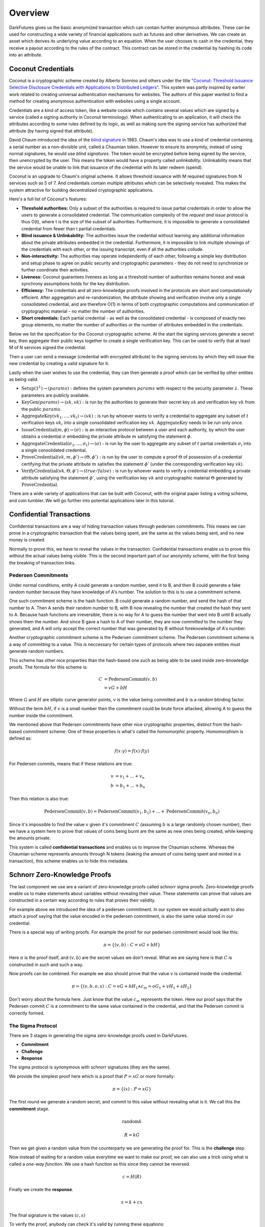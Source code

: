 .. _tut-overview:

********
Overview
********

DarkFutures gives us the basic anonymized transaction which can contain further anonymous attributes. These can be used for constructing a wide variety of financial applications such as futures and other derivatives. We can create an asset which derives its underlying value according to an equation. When the user chooses to cash in the credential, they receive a payout according to the rules of the contract. This contract can be stored in the credential by hashing its code into an attribute.

Coconut Credentials
===================

Coconut is a cryptographic scheme created by Alberto Sonnino and others under the title `"Coconut: Threshold Issuance Selective Disclosure Credentials with Applications to Distributed Ledgers" <https://arxiv.org/pdf/1802.07344.pdf>`_. This system was partly inspired by earlier work related to creating universal authentication mechanisms for websites. The authors of this paper wanted to find a method for creating anonymous authentication with websites using a single account.

Credentials are a kind of access token, like a website cookie which contains several values which are signed by a service (called a signing authority in Coconut terminology). When authenticating to an application, it will check the attributes according to some rules defined by its logic, as well as making sure the signing service has authorized that attribute (by having signed that attribute).

David Chaum introduced the idea of the `blind signature <https://en.wikipedia.org/wiki/Blind_signature>`_ in 1983. Chaum's idea was to use a kind of credential containing a serial number as a non-divisible unit, called a Chaumian token. However to ensure its anonymity, instead of using normal signatures, he would use *blind signatures*. The token would be encrypted before being signed by the service, then unencrypted by the user. This means the token would have a property called *unlinkability*. Unlinkability means that the service would be unable to link that issuance of the credential with its later redeem (spend).

Coconut is an upgrade to Chaum's original scheme. It allows threshold issuance with M required signatures from N services such as 5 of 7. And credentials contain multiple attributes which can be selectively revealed. This makes the system attractive for building decentralized cryptographic applications.

Here's a full list of Coconut's features:

* **Threshold authorities:** Only a subset of the authorities is required to issue partial credentials in order to allow the users to generate a consolidated credential. The communication complexity of the *request and issue* protocol is thus O(t), where t is the size of the subset of authorities. Furthermore, it is impossible to generate a consolidated credential from fewer than t partial credentials.

* **Blind issuance & Unlinkability:** The authorities issue the credential without learning any additional information about the private attributes embedded in the credential. Furthermore, it is impossible to link multiple showings of the credentials with each other, or the issuing transcript, even if all the authorities collude.

* **Non-interactivity:** The authorities may operate independently of each other, following a simple key distribution and setup phase to agree on public security and cryptographic parameters - they do not need to synchronize or further coordinate their activities.

* **Liveness:** Coconut guarantees liveness as long as a threshold number of authorities remains honest and weak synchrony assumptions holds for the key distribution.

* **Efficiency:** The credentials and all zero-knowledge proofs involved in the protocols are short and computationally efficient. After aggregation and re-randomization, the attribute showing and verification involve only a single consolidated credential, and are therefore O(1) in terms of both cryptographic computations and communication of cryptographic material - no matter the number of authorities.

* **Short credentials:** Each partial credential - as well as the consolidated credential - is composed of exactly two group elements, no matter the number of authorities or the number of attributes embedded in the credentials.

Below we list the specification for the Coconut cryptographic scheme. At the start the signing services generate a secret key, then aggregate their public keys together to create a single verification key. This can be used to verify that at least M of N services signed the credential.

Then a user can send a message (credential with encrypted attribute) to the signing services by which they will issue the new credential by creating a valid signature for it.

Lastly when the user wishes to use the credential, they can then generate a proof which can be verified by other entities as being valid.

* :math:`\operatorname{\textbf{Setup}}(1^\lambda) \rightarrow (params):` defines  the  system  parameters :math:`params` with respect to the security parameter :math:`\lambda`. These parameters are publicly available.
* :math:`\operatorname{\textbf{KeyGen}}(params) \rightarrow (sk, vk):` is run by the authorities to generate their secret key :math:`sk` and verification key :math:`vk` from the public :math:`params`.
* :math:`\operatorname{\textbf{AggregateKey}}(vk_1, ..., vk_t) \rightarrow (vk):` is run by whoever wants to verify a credential to aggregate any subset of :math:`t` verification keys :math:`vk_i` into a single consolidated verification key :math:`vk`. :math:`\operatorname{AggregateKey}` needs to be run only once.
* :math:`\operatorname{\textbf{IssueCredential}}(m, \phi) \rightarrow (\sigma):` is an interactive protocol between a user and each authority, by which the user obtains a credential :math:`\sigma` embedding the private attribute :math:`m` satisfying the statement :math:`\phi`.
* :math:`\operatorname{\textbf{AggregateCredential}}(\sigma_1, ..., \sigma_t) \rightarrow (\sigma):` is run by the user to aggregate any subset of :math:`t` partial credentials :math:`\sigma_i` into a single consolidated credential.
* :math:`\operatorname{\textbf{ProveCredential}}(vk, m, \phi') \rightarrow (\Theta, \phi'):` is run by the user to compute a proof :math:`\Theta` of possession of a credential certifying that the private attribute :math:`m` satisfies the statement :math:`\phi'` (under the corresponding verification key :math:`vk`).
* :math:`\operatorname{\textbf{VerifyCredential}}(vk, \Theta, \phi') \rightarrow (true / false):` is run by whoever wants to verify a credential embedding a private attribute satisfying the statement :math:`\phi'`, using the verification key :math:`vk` and cryptographic material :math:`\Theta` generated by :math:`\operatorname{ProveCredential}`.

There are a wide variety of applications that can be built with Coconut, with the original paper listing a voting scheme, and coin tumbler. We will go further into potential applications later in this tutorial.

Confidential Transactions
=========================

Confidential transactions are a way of hiding transaction values through pedersen commitments. This means we can prove in a cryptographic transaction that the values being spent, are the same as the values being sent, and no new money is created.

Normally to prove this, we have to reveal the values in the transaction. Confidential transactions enable us to prove this without the actual values being visible. This is the second important part of our anonymity scheme, with the first being the breaking of transaction links.

Pedersen Commitments
--------------------

Under normal conditions, entity A could generate a random number, send it to B, and then B could generate a fake random number because they have knowledge of A's number. The solution to this is to use a commitment scheme.

One such commitment scheme is the hash function. B could generate a random number, and send the hash of that number to A. Then A sends their random number to B, with B now revealing the number that created the hash they sent to A. Because hash functions are irreversible, there is no way for A to guess the number that went into B until B actually shows them the number. And since B gave a hash to A of their number, they are now *committed* to the number they generated, and A will only accept the correct number that was generated by B without foreknowledge of A's number.

Another cryptographic commitment scheme is the Pedersen commitment scheme. The Pedersen commitment scheme is a way of *committing* to a value. This is neccessary for certain types of protocols where two separate entities must generate random numbers.

This scheme has other nice properties than the hash-based one such as being able to be used inside zero-knowledge proofs. The formula for this scheme is:

.. math::

   C &= \operatorname{PedersenCommit}(v, b) \\
     &= vG + bH

Where :math:`G` and :math:`H` are elliptic curve generator points, :math:`v` is the value being committed and :math:`b` is a random blinding factor.

Without the term :math:`bH`, if :math:`v` is a small number then the commitment could be brute force attacked, allowing A to guess the number inside the commitment.

We mentioned above that Pedersen commitments have other nice cryptographic properties, distinct from the hash-based commitment scheme. One of these properties is what's called the *homomorphic* property. Homomorphism is defined as:

.. math::

   f(x \cdot y) = f(x) \cdot f(y)

For Pedersen commits, means that if these relations are true:

.. math::

   v &= v_1 + ... + v_n \\
   b &= b_1 + ... + b_n

Then this relation is also true:

.. math::

   \operatorname{PedersenCommit}(v, b) = \operatorname{PedersenCommit}(v_1, b_1) + ... + \operatorname{PedersenCommit}(v_n, b_n)

Since it's impossible to find the value :math:`v` given it's commitment :math:`C` (assuming :math:`b` is a large randomly chosen number), then we have a system here to prove that values of coins being burnt are the same as new ones being created, while keeping the amounts private.

This system is called **confidential transactions** and enables us to improve the Chaumian scheme. Whereas the Chaumian scheme represents amounts through N tokens (leaking the amount of coins being spent and minted in a transaction), this scheme enables us to hide this metadata.

Schnorr Zero-Knowledge Proofs
=============================

The last component we use are a variant of zero-knowledge proofs called schnorr sigma proofs. Zero-knowledge proofs enable us to make statements about variables without revealing their value. These statements can prove that values are constructed in a certain way according to rules that proves their validity.

For example above we introduced the idea of a pedersen commitment. In our system we would actually want to also attach a proof saying that the value encoded in the pedersen commitment, is also the same value stored in our credential.

There is a special way of writing proofs. For example the proof for our pedersen commitment would look like this:

.. math::

   \pi = \{(v, b): C = vG + bH\}

Here :math:`\pi` is the proof itself, and :math:`(v, b)` are the secret values we don't reveal. What we are saying here is that :math:`C` is constructed in such and such a way.

Now proofs can be combined. For example we also should prove that the value :math:`v` is contained inside the credential.

.. math::

   \pi = \{(v, b, o, s): C = vG + bH_1 \wedge c_m = oG_1 + vH_1 + sH_2\}

Don't worry about the formula here. Just know that the value :math:`c_m` represents the token. Here our proof says that the Pedersen commit :math:`C` is a commitment to the same value contained in the credential, and that the Pedersen commit is correctly formed.

The Sigma Protocol
------------------

There are 3 stages in generating the sigma zero-knowledge proofs used in DarkFutures.

* **Commitment**
* **Challenge**
* **Response**

The sigma protocol is synonymous with schnorr signatures (they are the same).

We provide the simplest proof here which is a proof that :math:`P = xG` or more formally:

.. math::

   \pi = \{(x): P = xG\}

The first round we generate a random secret, and commit to this value without revealing what is it. We call this the **commitment** stage.

.. math::

    \operatorname{random} k

    R = kG

Then we get given a random value from the counterparty we are generating the proof for. This is the **challenge** step.

Now instead of waiting for a random value everytime we want to make our proof, we can also use a trick using what is called a *one-way function*. We use a hash function as this since they cannot be reversed.

.. math::

    c = H(R)

Finally we create the **response**.

.. math::

    s = k + cx

The final signature is the values :math:`(c, s)`

To verify the proof, anybody can check it's valid by running these equations:

.. math::

    R &= sG - cP \\
    c &\stackrel{?}{=} H(R)

This is true because :math:`s = k + cx` and multiplying by :math:`G` gives us :math:`sG = kG + cxG`. Substituting in :math:`R = kG` and :math:`P = xG`, we get:

.. math::

   sG = R + cP

Rearranging to make :math:`R` the subject, we can then see if the proof is valid by seeing if hashing :math:`R` gives us the same challenge value :math:`c` that was provided by the proof.

This proof can only be generated if somebody possesses secret information for :math:`P = xG`. The one-way function ensures that the value :math:`k` is truly random.

Another fact to understand is that we cannot compute :math:`x` from :math:`s` because given an equation of the form:

.. math::

   A = Bx + y

Given A and B, it's impossible to find :math:`x` or :math:`y` without knowing at least one of them or another equation that we can substitute in. Also we use :math:`R` in place of :math:`k` but recall that :math:`R = kG`, and elliptic curve functions are irreversible- namely, given :math:`R` and :math:`G`, we cannot find :math:`k`.

